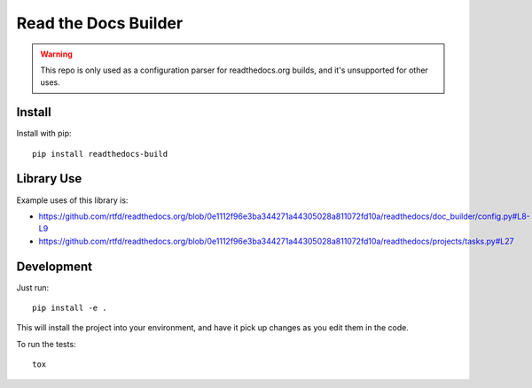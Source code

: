 Read the Docs Builder
=====================

.. warning::
   This repo is only used as a configuration parser for readthedocs.org builds,
   and it's unsupported for other uses.

Install
-------

Install with pip::

    pip install readthedocs-build

Library Use
-----------

Example uses of this library is:

* https://github.com/rtfd/readthedocs.org/blob/0e1112f96e3ba344271a44305028a811072fd10a/readthedocs/doc_builder/config.py#L8-L9
* https://github.com/rtfd/readthedocs.org/blob/0e1112f96e3ba344271a44305028a811072fd10a/readthedocs/projects/tasks.py#L27


Development
-----------

Just run::

    pip install -e .

This will install the project into your environment, and have it pick up
changes as you edit them in the code.

To run the tests::

    tox
